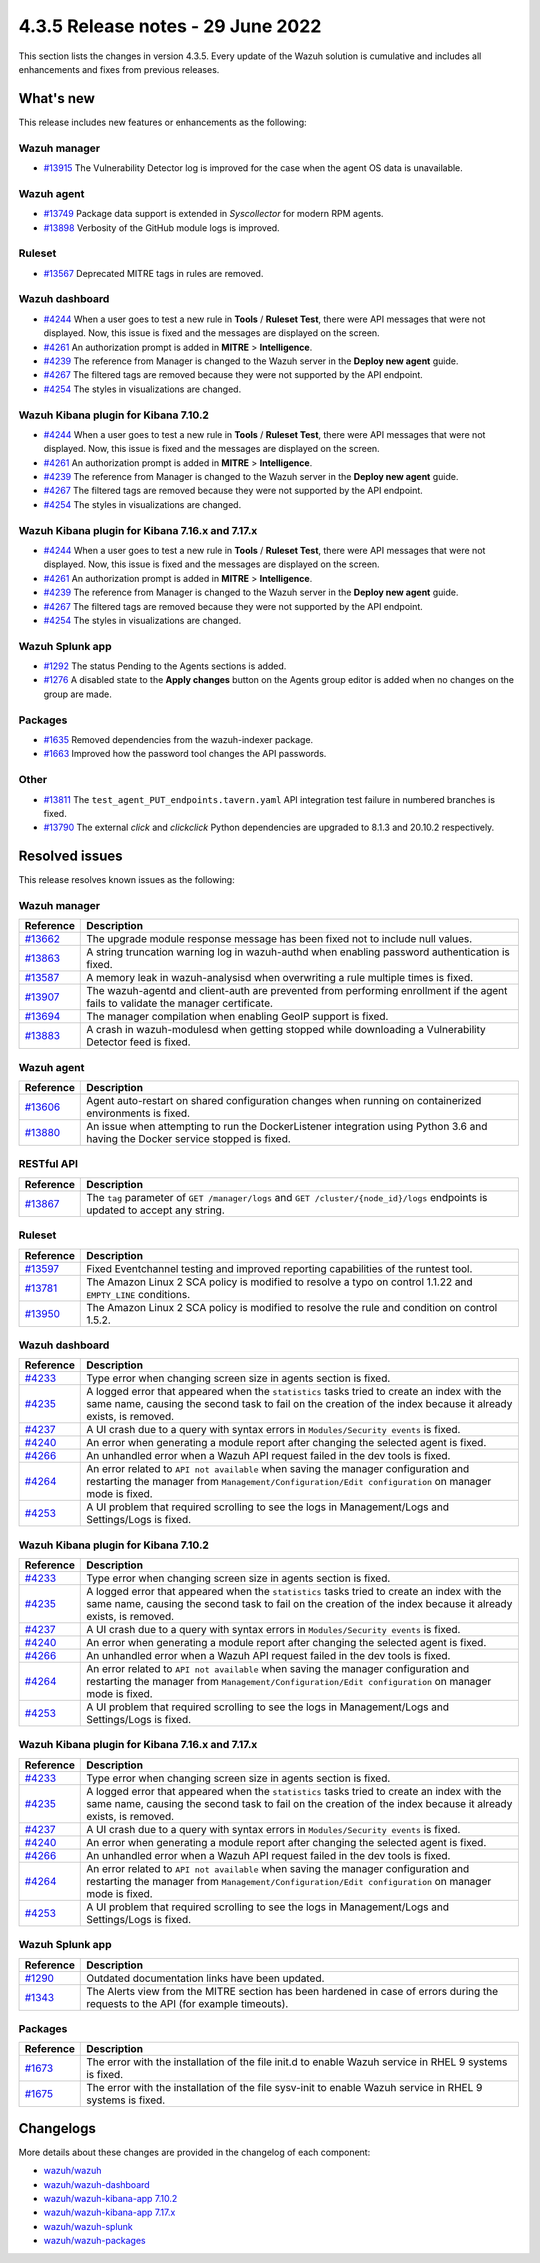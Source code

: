.. Copyright (C) 2015, Wazuh, Inc.

.. meta::
  :description: Wazuh 4.3.5 has been released. Check out our release notes to discover the changes and additions of this release.

4.3.5 Release notes - 29 June 2022
==================================

This section lists the changes in version 4.3.5. Every update of the Wazuh solution is cumulative and includes all enhancements and fixes from previous releases.


What's new
----------

This release includes new features or enhancements as the following:

Wazuh manager
^^^^^^^^^^^^^
- `#13915 <https://github.com/wazuh/wazuh/pull/13915>`_ The Vulnerability Detector log is improved for the case when the agent OS data is unavailable.

Wazuh agent
^^^^^^^^^^^
- `#13749 <https://github.com/wazuh/wazuh/pull/13749>`_ Package data support is extended in `Syscollector` for modern RPM agents.
- `#13898 <https://github.com/wazuh/wazuh/pull/13898>`_ Verbosity of the GitHub module logs is improved.


Ruleset
^^^^^^^
- `#13567 <https://github.com/wazuh/wazuh/pull/13567>`_ Deprecated MITRE tags in rules are removed.


Wazuh dashboard
^^^^^^^^^^^^^^^
- `#4244 <https://github.com/wazuh/wazuh-kibana-app/pull/4244>`_ When a user goes to test a new rule in **Tools** / **Ruleset Test**, there were API messages that were not displayed. Now, this issue is fixed and the messages are displayed on the screen.
- `#4261 <https://github.com/wazuh/wazuh-kibana-app/pull/4261>`_ An authorization prompt is added in **MITRE** > **Intelligence**.
- `#4239 <https://github.com/wazuh/wazuh-kibana-app/pull/4239>`_ The reference from Manager is changed to the Wazuh server in the **Deploy new agent** guide.
- `#4267 <https://github.com/wazuh/wazuh-kibana-app/pull/4267>`_ The filtered tags are removed because they were not supported by the API endpoint.
- `#4254 <https://github.com/wazuh/wazuh-kibana-app/pull/4254>`_ The styles in visualizations are changed.


Wazuh Kibana plugin for Kibana 7.10.2
^^^^^^^^^^^^^^^^^^^^^^^^^^^^^^^^^^^^^
- `#4244 <https://github.com/wazuh/wazuh-kibana-app/pull/4244>`_ When a user goes to test a new rule in **Tools** / **Ruleset Test**, there were API messages that were not displayed. Now, this issue is fixed and the messages are displayed on the screen.
- `#4261 <https://github.com/wazuh/wazuh-kibana-app/pull/4261>`_ An authorization prompt is added in **MITRE** > **Intelligence**.
- `#4239 <https://github.com/wazuh/wazuh-kibana-app/pull/4239>`_ The reference from Manager is changed to the Wazuh server in the **Deploy new agent** guide. 
- `#4267 <https://github.com/wazuh/wazuh-kibana-app/pull/4267>`_ The filtered tags are removed because they were not supported by the API endpoint.
- `#4254 <https://github.com/wazuh/wazuh-kibana-app/pull/4254>`_ The styles in visualizations are changed.


Wazuh Kibana plugin for Kibana 7.16.x and 7.17.x
^^^^^^^^^^^^^^^^^^^^^^^^^^^^^^^^^^^^^^^^^^^^^^^^
- `#4244 <https://github.com/wazuh/wazuh-kibana-app/pull/4244>`_ When a user goes to test a new rule in **Tools** / **Ruleset Test**, there were API messages that were not displayed. Now, this issue is fixed and the messages are displayed on the screen.
- `#4261 <https://github.com/wazuh/wazuh-kibana-app/pull/4261>`_ An authorization prompt is added in **MITRE** > **Intelligence**.
- `#4239 <https://github.com/wazuh/wazuh-kibana-app/pull/4239>`_ The reference from Manager is changed to the Wazuh server in the **Deploy new agent** guide.
- `#4267 <https://github.com/wazuh/wazuh-kibana-app/pull/4267>`_ The filtered tags are removed because they were not supported by the API endpoint.
- `#4254 <https://github.com/wazuh/wazuh-kibana-app/pull/4254>`_ The styles in visualizations are changed.


Wazuh Splunk app
^^^^^^^^^^^^^^^^
- `#1292 <https://github.com/wazuh/wazuh-splunk/pull/1292>`_ The status Pending to the Agents sections is added.
- `#1276 <https://github.com/wazuh/wazuh-splunk/pull/1276>`_ A disabled state to the **Apply changes** button on the Agents group editor is added when no changes on the group are made.


Packages
^^^^^^^^

- `#1635 <https://github.com/wazuh/wazuh-packages/pull/1635>`_ Removed dependencies from the wazuh-indexer package.
- `#1663 <https://github.com/wazuh/wazuh-packages/pull/1663>`_ Improved how the password tool changes the API passwords. 


Other
^^^^^
- `#13811 <https://github.com/wazuh/wazuh/pull/13811>`_ The ``test_agent_PUT_endpoints.tavern.yaml`` API integration test failure in numbered branches is fixed.
- `#13790 <https://github.com/wazuh/wazuh/pull/13790>`_ The external `click` and `clickclick` Python dependencies are upgraded to 8.1.3 and 20.10.2 respectively.


Resolved issues
---------------

This release resolves known issues as the following: 


Wazuh manager
^^^^^^^^^^^^^

==============================================================    =============
Reference                                                         Description
==============================================================    =============
`#13662 <https://github.com/wazuh/wazuh/pull/13662>`_             The upgrade module response message has been fixed not to include null values.
`#13863 <https://github.com/wazuh/wazuh/pull/13863>`_             A string truncation warning log in wazuh-authd when enabling password authentication is fixed.
`#13587 <https://github.com/wazuh/wazuh/pull/13587>`_             A memory leak in wazuh-analysisd when overwriting a rule multiple times is fixed.
`#13907 <https://github.com/wazuh/wazuh/pull/13907>`_             The wazuh-agentd and client-auth are prevented from performing enrollment if the agent fails to validate the manager certificate.
`#13694 <https://github.com/wazuh/wazuh/pull/13694>`_             The manager compilation when enabling GeoIP support is fixed.
`#13883 <https://github.com/wazuh/wazuh/pull/13883>`_             A crash in wazuh-modulesd when getting stopped while downloading a Vulnerability Detector feed is fixed.
==============================================================    =============


Wazuh agent
^^^^^^^^^^^

==============================================================    =============
Reference                                                         Description
==============================================================    =============
`#13606 <https://github.com/wazuh/wazuh/pull/13606>`_             Agent auto-restart on shared configuration changes when running on containerized environments is fixed.
`#13880 <https://github.com/wazuh/wazuh/pull/13880>`_             An issue when attempting to run the DockerListener integration using Python 3.6 and having the Docker service stopped is fixed.
==============================================================    =============


RESTful API
^^^^^^^^^^^

==============================================================    =============
Reference                                                         Description
==============================================================    =============
`#13867 <https://github.com/wazuh/wazuh/pull/13867>`_             The ``tag`` parameter of ``GET /manager/logs`` and ``GET /cluster/{node_id}/logs`` endpoints is updated to accept any string.
==============================================================    =============


Ruleset
^^^^^^^

==============================================================    =============
Reference                                                         Description
==============================================================    =============
`#13597 <https://github.com/wazuh/wazuh/pull/13597>`_             Fixed Eventchannel testing and improved reporting capabilities of the runtest tool.
`#13781 <https://github.com/wazuh/wazuh/pull/13781>`_             The Amazon Linux 2 SCA policy is modified to resolve a typo on control 1.1.22 and ``EMPTY_LINE`` conditions.
`#13950 <https://github.com/wazuh/wazuh/pull/13950>`_             The Amazon Linux 2 SCA policy is modified to resolve the rule and condition on control 1.5.2. 
==============================================================    =============


Wazuh dashboard
^^^^^^^^^^^^^^^

==============================================================    =============
Reference                                                         Description
==============================================================    =============
`#4233 <https://github.com/wazuh/wazuh-kibana-app/pull/4233>`_    Type error when changing screen size in agents section is fixed.
`#4235 <https://github.com/wazuh/wazuh-kibana-app/pull/4235>`_    A logged error that appeared when the ``statistics`` tasks tried to create an index with the same name, causing the second task to fail on the creation of the index because it already exists, is removed.
`#4237 <https://github.com/wazuh/wazuh-kibana-app/pull/4237>`_    A UI crash due to a query with syntax errors in ``Modules/Security events`` is fixed.
`#4240 <https://github.com/wazuh/wazuh-kibana-app/pull/4240>`_    An error when generating a module report after changing the selected agent is fixed.
`#4266 <https://github.com/wazuh/wazuh-kibana-app/pull/4266>`_    An unhandled error when a Wazuh API request failed in the dev tools is fixed.
`#4264 <https://github.com/wazuh/wazuh-kibana-app/pull/4264>`_    An error related to ``API not available`` when saving the manager configuration and restarting the manager from ``Management/Configuration/Edit configuration`` on manager mode is fixed.
`#4253 <https://github.com/wazuh/wazuh-kibana-app/pull/4253>`_    A UI problem that required scrolling to see the logs in Management/Logs and Settings/Logs is fixed.
==============================================================    =============


Wazuh Kibana plugin for Kibana 7.10.2
^^^^^^^^^^^^^^^^^^^^^^^^^^^^^^^^^^^^^

==============================================================    =============
Reference                                                         Description
==============================================================    =============
`#4233 <https://github.com/wazuh/wazuh-kibana-app/pull/4233>`_    Type error when changing screen size in agents section is fixed.
`#4235 <https://github.com/wazuh/wazuh-kibana-app/pull/4235>`_    A logged error that appeared when the ``statistics`` tasks tried to create an index with the same name, causing the second task to fail on the creation of the index because it already exists, is removed.
`#4237 <https://github.com/wazuh/wazuh-kibana-app/pull/4237>`_    A UI crash due to a query with syntax errors in ``Modules/Security events`` is fixed.
`#4240 <https://github.com/wazuh/wazuh-kibana-app/pull/4240>`_    An error when generating a module report after changing the selected agent is fixed.
`#4266 <https://github.com/wazuh/wazuh-kibana-app/pull/4266>`_    An unhandled error when a Wazuh API request failed in the dev tools is fixed.
`#4264 <https://github.com/wazuh/wazuh-kibana-app/pull/4264>`_    An error related to ``API not available`` when saving the manager configuration and restarting the manager from ``Management/Configuration/Edit configuration`` on manager mode is fixed.
`#4253 <https://github.com/wazuh/wazuh-kibana-app/pull/4253>`_    A UI problem that required scrolling to see the logs in Management/Logs and Settings/Logs is fixed.
==============================================================    =============


Wazuh Kibana plugin for Kibana 7.16.x and 7.17.x
^^^^^^^^^^^^^^^^^^^^^^^^^^^^^^^^^^^^^^^^^^^^^^^^

==============================================================    =============
Reference                                                         Description
==============================================================    =============
`#4233 <https://github.com/wazuh/wazuh-kibana-app/pull/4233>`_    Type error when changing screen size in agents section is fixed.
`#4235 <https://github.com/wazuh/wazuh-kibana-app/pull/4235>`_    A logged error that appeared when the ``statistics`` tasks tried to create an index with the same name, causing the second task to fail on the creation of the index because it already exists, is removed.
`#4237 <https://github.com/wazuh/wazuh-kibana-app/pull/4237>`_    A UI crash due to a query with syntax errors in ``Modules/Security events`` is fixed.
`#4240 <https://github.com/wazuh/wazuh-kibana-app/pull/4240>`_    An error when generating a module report after changing the selected agent is fixed.
`#4266 <https://github.com/wazuh/wazuh-kibana-app/pull/4266>`_    An unhandled error when a Wazuh API request failed in the dev tools is fixed.
`#4264 <https://github.com/wazuh/wazuh-kibana-app/pull/4264>`_    An error related to ``API not available`` when saving the manager configuration and restarting the manager from ``Management/Configuration/Edit configuration`` on manager mode is fixed.
`#4253 <https://github.com/wazuh/wazuh-kibana-app/pull/4253>`_    A UI problem that required scrolling to see the logs in Management/Logs and Settings/Logs is fixed.
==============================================================    =============


Wazuh Splunk app
^^^^^^^^^^^^^^^^

==============================================================    =============
Reference                                                         Description
==============================================================    =============
`#1290 <https://github.com/wazuh/wazuh-splunk/pull/1290>`_        Outdated documentation links have been updated.
`#1343 <https://github.com/wazuh/wazuh-splunk/pull/1343>`_        The Alerts view from the MITRE section has been hardened in case of errors during the requests to the API (for example timeouts).
==============================================================    =============

Packages
^^^^^^^^

==============================================================    =============
Reference                                                         Description
==============================================================    =============
`#1673 <https://github.com/wazuh/wazuh-packages/pull/1673>`_      The error with the installation of the file init.d to enable Wazuh service in RHEL 9 systems is fixed.
`#1675 <https://github.com/wazuh/wazuh-packages/pull/1675>`_      The error with the installation of the file sysv-init to enable Wazuh service in RHEL 9 systems is fixed. 
==============================================================    =============


Changelogs
----------

More details about these changes are provided in the changelog of each component:

- `wazuh/wazuh <https://github.com/wazuh/wazuh/blob/v4.3.5/CHANGELOG.md>`_
- `wazuh/wazuh-dashboard <https://github.com/wazuh/wazuh-kibana-app/blob/v4.3.5-1.2.0-wzd/CHANGELOG.md>`_
- `wazuh/wazuh-kibana-app 7.10.2 <https://github.com/wazuh/wazuh-kibana-app/blob/v4.3.5-7.10.2/CHANGELOG.md>`_
- `wazuh/wazuh-kibana-app 7.17.x <https://github.com/wazuh/wazuh-kibana-app/blob/v4.3.5-7.17.4/CHANGELOG.md>`_
- `wazuh/wazuh-splunk <https://github.com/wazuh/wazuh-splunk/blob/v4.3.5-8.2.6/CHANGELOG.md>`_
- `wazuh/wazuh-packages <https://github.com/wazuh/wazuh-packages/releases/tag/v4.3.5>`_
